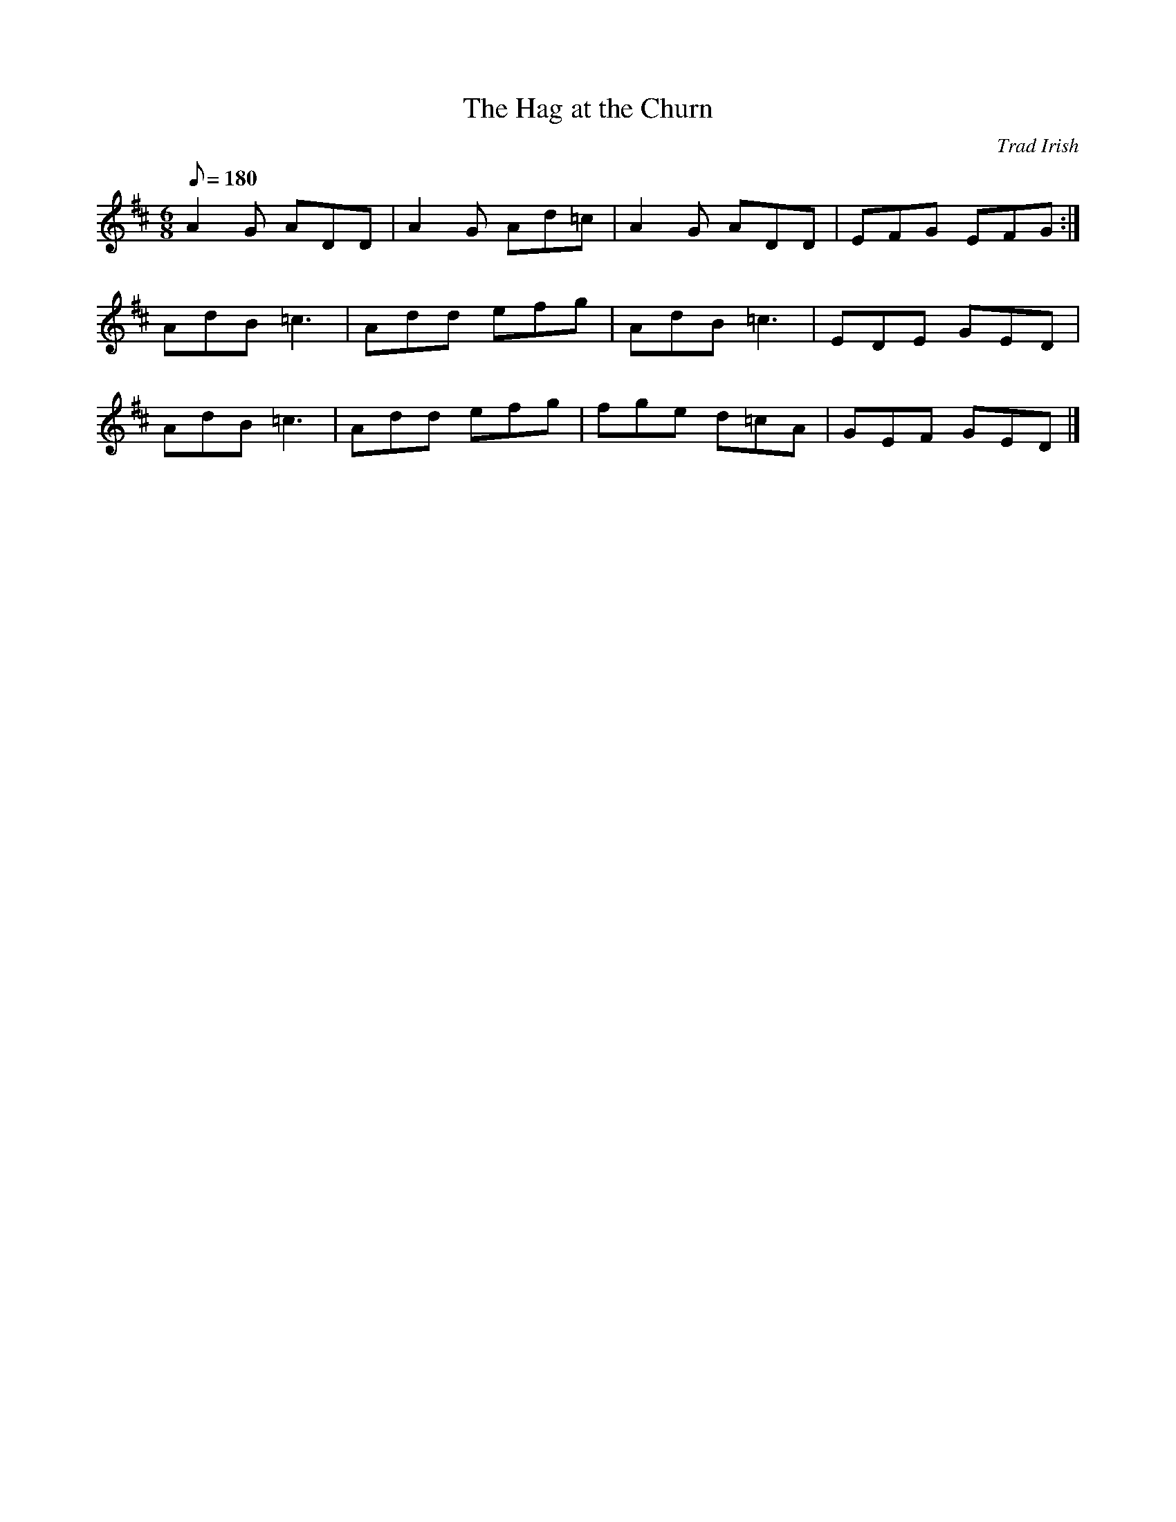 X: 8
T:The Hag at the Churn
L:1/8                                    
M:6/8
Q:180
F:http://www.stgiles59.webspace.virginmedia.com/music.htm 2014-5-10
C:Trad Irish
R:jig
K:D
A2G ADD | A2G Ad=c | A2G ADD  | EFG EFG :|
AdB =c3 | Add efg  | AdB =c3  | EDE GED |
AdB =c3 | Add efg  | fge d=cA | GEF GED |]
